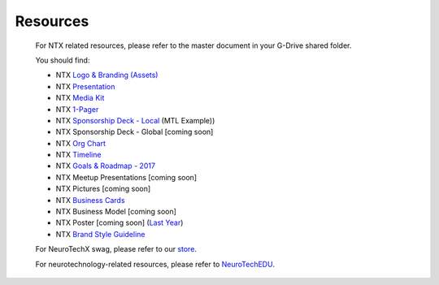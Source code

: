 .. _resources:

Resources
=========

	For NTX related resources, please refer to the master document in your G-Drive shared folder.

	You should find:

	* NTX `Logo & Branding (Assets) <https://github.com/NeuroTechX/Resource-Kit>`_
	* NTX `Presentation <https://docs.google.com/presentation/d/1iZlaSiczjGCQkyuyuxqRpn-c918x5lWsMSTWffhn2Yc>`_
	* NTX `Media Kit <http://neurotechx.com/resources/NeuroTechX_Media_Kit.pdf>`_
	* NTX `1-Pager <https://drive.google.com/open?id=0B7bjjfpwAk4acE1FTUVmQXF5N0E>`_
	* NTX `Sponsorship Deck - Local <https://drive.google.com/file/d/0B7bjjfpwAk4aaFBtY09QTW5JRXM>`_ (MTL Example))
	* NTX Sponsorship Deck - Global [coming soon]
	* NTX `Org Chart <http://neurotechx.com/resourcesNTX-OrgChart-2017.png>`_
	* NTX `Timeline <http://neurotechx.com/resources/NTX-Timeline.png>`_
	* NTX `Goals & Roadmap - 2017 <https://docs.google.com/presentation/d/1vZ-W08bhYjPufl292j-WvOaSKKoDKjtSc5JNdVUM0XA>`_
	* NTX Meetup Presentations [coming soon]
	* NTX Pictures [coming soon]
	* NTX `Business Cards <https://drive.google.com/a/neurotechx.com/file/d/0B7bjjfpwAk4aTjZKTUJndENsa0k>`_
	* NTX Business Model [coming soon]
	* NTX Poster [coming soon] (`Last Year <https://drive.google.com/file/d/0B7bjjfpwAk4aUUcwdEtNVFY4cFU>`_)
	* NTX `Brand Style Guideline <https://docs.google.com/presentation/d/1xNXv7ON4FOxRFW83Pzula3hCS6Y9NqCE59DRBggDWsc>`_

	For NeuroTechX swag, please refer to our `store <https://teespring.com/neurotechx>`_.

	For neurotechnology-related resources, please refer to `NeuroTechEDU <http://edu.neurotechx.com>`_.
